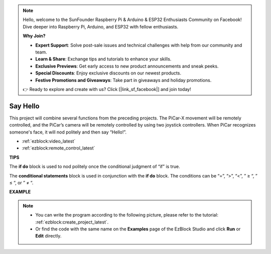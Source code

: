 .. note::

    Hello, welcome to the SunFounder Raspberry Pi & Arduino & ESP32 Enthusiasts Community on Facebook! Dive deeper into Raspberry Pi, Arduino, and ESP32 with fellow enthusiasts.

    **Why Join?**

    - **Expert Support**: Solve post-sale issues and technical challenges with help from our community and team.
    - **Learn & Share**: Exchange tips and tutorials to enhance your skills.
    - **Exclusive Previews**: Get early access to new product announcements and sneak peeks.
    - **Special Discounts**: Enjoy exclusive discounts on our newest products.
    - **Festive Promotions and Giveaways**: Take part in giveaways and holiday promotions.

    👉 Ready to explore and create with us? Click [|link_sf_facebook|] and join today!

Say Hello
===================

This project will combine several functions from the preceding projects. The PiCar-X movement will be remotely controlled, and the PiCar’s camera will be remotely controlled by using two joystick controllers. When PiCar recognizes someone's face, it will nod politely and then say “Hello!”.

* :ref:`ezblock:video_latest`
* :ref:`ezblock:remote_control_latest`

.. image:: img/how_are_you.jpg


**TIPS**

.. image:: img/sp210512_161525.png

The **if do** block is used to nod politely once the conditional judgment of “if” is true.

.. image:: img/sp210512_161749.png

The **conditional statements** block is used in conjunction with the **if do** block. The conditions can be “=”, “>”, “<”, ” ≥ “, ” ≤ “, or ” ≠ “.

**EXAMPLE**

.. note::

    * You can write the program according to the following picture, please refer to the tutorial: :ref:`ezblock:create_project_latest`.
    * Or find the code with the same name on the **Examples** page of the EzBlock Studio and click **Run** or **Edit** directly.


.. image:: img/sp210512_162305.png